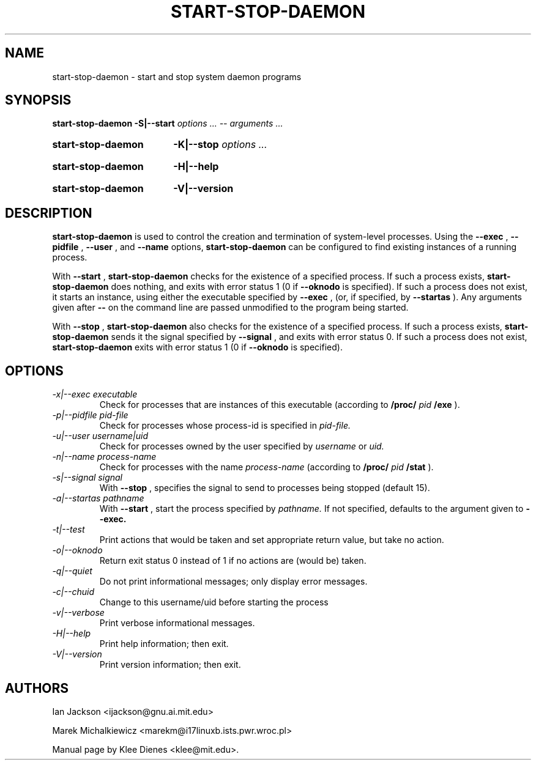 .\" Hey, Emacs!  This is an -*- nroff -*- source file.
.TH START\-STOP\-DAEMON 8 "15th March 1997" "Debian Project" "Debian GNU/Linux"
.SH NAME
start\-stop\-daemon \- start and stop system daemon programs
.SH SYNOPSIS
.B start-stop-daemon
.BR -S|--start
.IR "options ... -- arguments ..."
.HP
.B start-stop-daemon
.BR -K|--stop
.IR "options ..."
.HP
.B start-stop-daemon
.BR -H|--help
.HP
.B start-stop-daemon
.BR -V|--version
.SH DESCRIPTION
.B start\-stop\-daemon
is used to control the creation and termination of system-level processes.
Using the
.BR --exec
,
.BR --pidfile
,
.BR --user
, and
.BR --name
options, 
.B start\-stop\-daemon
can be configured to find existing instances of a running process.

With
.BR --start
,
.B start\-stop\-daemon
checks for the existence of a specified process.
If such a process exists,
.B start\-stop\-daemon
does nothing, and exits with error status 1 (0 if
.BR --oknodo
is specified).  
If such a process does not exist, it starts an
instance, using either the executable specified by
.BR --exec
, (or, if specified, by
.BR --startas
).
Any arguments given after
.BR --
on the command line are passed unmodified to the program being
started.

With 
.BR --stop
,
.B start\-stop\-daemon
also checks for the existence of a specified process.
If such a process exists,
.B start\-stop\-daemon
sends it the signal specified by
.BR --signal
, and exits with error status 0.
If such a process does not exist,
.B start\-stop\-daemon
exits with error status 1
(0 if 
.BR --oknodo
is specified).  

.SH OPTIONS

.TP
.I -x|--exec executable
Check for processes that are instances of this executable (according to 
.B /proc/
.I pid
.B /exe 
).
.TP
.I -p|--pidfile pid-file
Check for processes whose process-id is specified in 
.I pid-file.
.TP
.I -u|--user username|uid
Check for processes owned by the user specified by
.I username 
or
.I uid.
.TP
.I -n|--name process-name
Check for processes with the name
.I process-name
(according to
.B /proc/
.I pid
.B /stat 
).
.TP
.I -s|--signal signal
With
.BR --stop
, specifies the signal to send to processes being stopped (default 15).
.TP
.I -a|--startas pathname
With 
.B --start
, start the process specified by 
.I pathname.
If not specified, defaults to the argument given to
.B --exec.
.TP
.I -t|--test
Print actions that would be taken and set appropriate return value,
but take no action.
.TP
.I -o|--oknodo
Return exit status 0 instead of 1 if no actions are (would be) taken.
.TP
.I -q|--quiet
Do not print informational messages; only display error messages.
.TP
.I -c|--chuid
Change to this username/uid before starting the process
.TP
.I -v|--verbose
Print verbose informational messages.
.TP
.I -H|--help
Print help information; then exit.
.TP
.I -V|--version
Print version information; then exit.

.SH AUTHORS
Ian Jackson <ijackson@gnu.ai.mit.edu>

Marek Michalkiewicz <marekm@i17linuxb.ists.pwr.wroc.pl>

Manual page by Klee Dienes <klee@mit.edu>.

